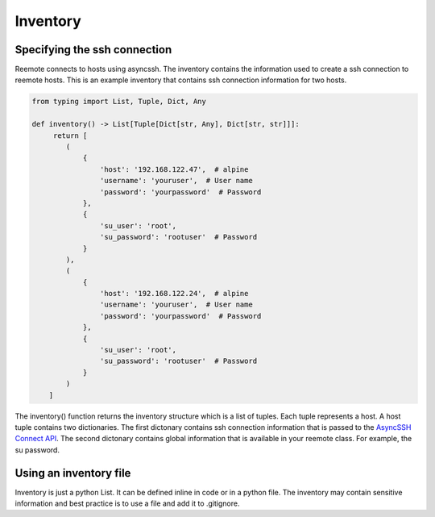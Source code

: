 Inventory
=========

Specifying the ssh connection
-----------------------------

Reemote connects to hosts using asyncssh.  The inventory contains the information used to create a ssh connection to reemote hosts.
This is an example inventory that contains ssh connection information for two hosts.

.. code-block:: python

    from typing import List, Tuple, Dict, Any

    def inventory() -> List[Tuple[Dict[str, Any], Dict[str, str]]]:
         return [
            (
                {
                    'host': '192.168.122.47',  # alpine
                    'username': 'youruser',  # User name
                    'password': 'yourpassword'  # Password
                },
                {
                    'su_user': 'root',
                    'su_password': 'rootuser'  # Password
                }
            ),
            (
                {
                    'host': '192.168.122.24',  # alpine
                    'username': 'youruser',  # User name
                    'password': 'yourpassword'  # Password
                },
                {
                    'su_user': 'root',
                    'su_password': 'rootuser'  # Password
                }
            )
        ]

The inventory() function returns the inventory structure which is a list of tuples.  Each tuple
represents a host.  A host tuple contains two dictionaries.  The first dictonary contains ssh connection information that
is passed to the `AsyncSSH Connect API <https://asyncssh.readthedocs.io/en/latest/api.html#asyncssh.connect>`_.
The second dictonary contains global information that is available in your reemote class. For example, the su password.

Using an inventory file
-----------------------

Inventory is just a python List.  It can be defined inline in code or in a python file.
The inventory may contain sensitive information and best practice is to use a file and add it to .gitignore.
